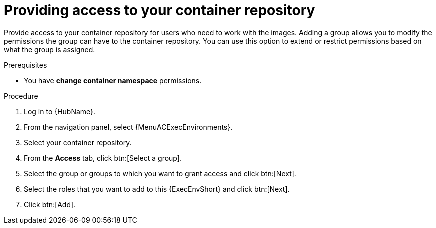 [id="providing-access-to-containers"]

= Providing access to your container repository

[role="_abstract"]
Provide access to your container repository for users who need to work with the images.
Adding a group allows you to modify the permissions the group can have to the container repository.
You can use this option to extend or restrict permissions based on what the group is assigned.

.Prerequisites

* You have *change container namespace* permissions.

.Procedure
//[ddacosta] For 2.5 this will be Log in to Ansible Automation Platform and select Automation Content. Automation hub opens in a new tab. From the navigation ...
. Log in to {HubName}.
. From the navigation panel, select {MenuACExecEnvironments}.
. Select your container repository.
. From the *Access* tab, click btn:[Select a group].
. Select the group or groups to which you want to grant access and click btn:[Next].
. Select the roles that you want to add to this {ExecEnvShort} and click btn:[Next].
. Click btn:[Add].
